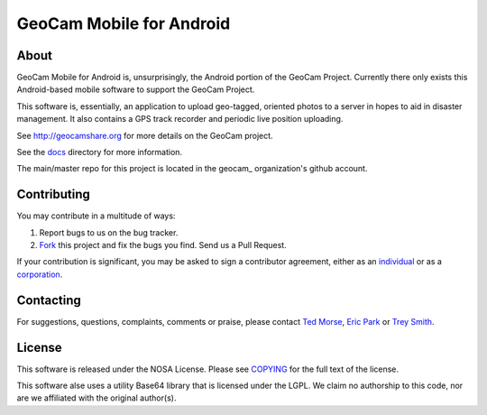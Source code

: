 GeoCam Mobile for Android
=========================

About
-----
GeoCam Mobile for Android is, unsurprisingly, the Android portion of the GeoCam
Project.  Currently there only exists this Android-based mobile software to 
support the GeoCam Project.

This software is, essentially, an application to upload geo-tagged, oriented
photos to a server in hopes to aid in disaster management.  It also contains a
GPS track recorder and periodic live position uploading.

See http://geocamshare.org for more details on the GeoCam project.

See the docs_ directory for more information.

The main/master repo for this project is located in the geocam_ organization's 
github account.

.. _docs: docs/

Contributing
------------
You may contribute in a multitude of ways:

1. Report bugs to us on the bug tracker.
2. Fork_ this project and fix the bugs you find.  Send us a Pull Request.

If your contribution is significant, you may be asked to sign a contributor 
agreement, either as an individual_ or as a corporation_.

.. _Fork: http://help.github.com/forking/
.. _individual: http://ti.arc.nasa.gov/m/project/nasa-vision-workbench/VW-CLA-Individual.pdf
.. _corporation: http://ti.arc.nasa.gov/m/project/nasa-vision-workbench/VW-CLA-Corp.pdf

Contacting
----------
For suggestions, questions, complaints, comments or praise, please contact 
`Ted Morse`_, `Eric Park`_ or `Trey Smith`_.

.. _`Ted Morse`: http://github.com/ekpneo/
.. _`Eric Park`: http://github.com/jeztek/
.. _`Trey Smith`: http://github.com/trey0/

License
-------
This software is released under the NOSA License.  Please see COPYING_ for the
full text of the license.

This software alse uses a utility Base64 library that is licensed under the
LGPL.  We claim no authorship to this code, nor are we affiliated with the
original author(s).

.. _COPYING: ./COPYING
